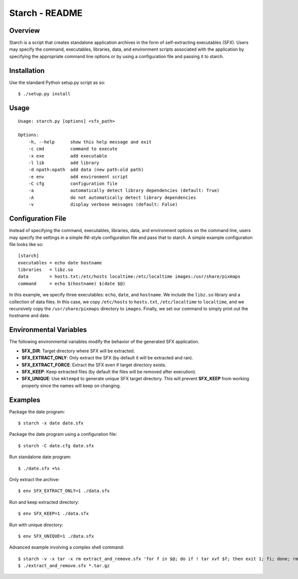 Starch - README
===============

Overview
--------

Starch is a script that creates standalone application archives in the form of
self-extracting executables (SFX).  Users may specify the command, executables,
libraries, data, and environment scripts associated with the application by
specifying the appropriate command line options or by using a configuration
file and passing it to starch.

Installation
------------

Use the standard Python setup.py script as so::

    $ ./setup.py install

Usage
-----

::

    Usage: starch.py [options] <sfx_path>

    Options:
        -h, --help      show this help message and exit
        -c cmd          command to execute
        -x exe          add executable
        -l lib          add library
        -d npath:opath  add data (new path:old path)
        -e env          add environment script
        -C cfg          configuration file
        -a              automatically detect library dependencies (default: True)
        -A              do not automatically detect library dependencies
        -v              display verbose messages (default: False)

Configuration File
------------------

Instead of specifying the command, executables, libraries, data, and
environment options on the command line, users may specify the settings in a
simple INI-style configuration file and pass that to starch.  A simple example
configuration file looks like so::
    
    [starch]
    executables = echo date hostname
    libraries   = libz.so
    data	= hosts.txt:/etc/hosts localtime:/etc/localtime images:/usr/share/pixmaps
    command	= echo $(hostname) $(date $@)

In this example, we specify three executables: ``echo``, ``date``, and
``hostname``.  We include the ``libz.so`` library and a collection of data
files.  In this case, we copy ``/etc/hosts`` to ``hosts.txt``,
``/etc/localtime`` to ``localtime``, and we recursively copy the
``/usr/share/pixmaps`` directory to ``images``.  Finally, we set our command to
simply print out the hostname and date.

Environmental Variables
-----------------------

The following environmental variables modify the behavior of the generated SFX
application.

- **SFX_DIR**:           Target directory where SFX will be extracted.
- **SFX_EXTRACT_ONLY**:  Only extract the SFX (by default it will be extracted and ran).
- **SFX_EXTRACT_FORCE**: Extract the SFX even if target directory exists.
- **SFX_KEEP**:          Keep extracted files (by default the files will be removed after execution).
- **SFX_UNIQUE**:        Use ``mktempd`` to generate unique SFX target directory.  This will prevent **SFX_KEEP** from working properly since the names will keep on changing.

Examples
--------

Package the date program::

   $ starch -x date date.sfx

Package the date program using a configuration file::

   $ starch -C date.cfg date.sfx

Run standalone date program::

   $ ./date.sfx +%s

Only extract the archive::

   $ env SFX_EXTRACT_ONLY=1 ./data.sfx

Run and keep extracted directory::
    
   $ env SFX_KEEP=1 ./data.sfx

Run with unique directory::

   $ env SFX_UNIQUE=1 ./data.sfx

Advanced example involving a complex shell command::

   $ starch -v -x tar -x rm extract_and_remove.sfx 'for f in $@; do if ! tar xvf $f; then exit 1; fi; done; rm $@'
   $ ./extract_and_remove.sfx *.tar.gz
